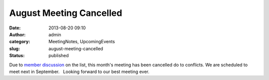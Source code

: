 August Meeting Cancelled
########################
:date: 2013-08-20 09:10
:author: admin
:category: MeetingNotes, UpcomingEvents
:slug: august-meeting-cancelled
:status: published

Due to `member
discussion <http://mail.python.org/pipermail/omaha/2013-August/001417.html>`__
on the list, this month's meeting has been cancelled do to conflicts.  
We are scheduled to meet next in September.   Looking forward to our
best meeting ever.

 

 
